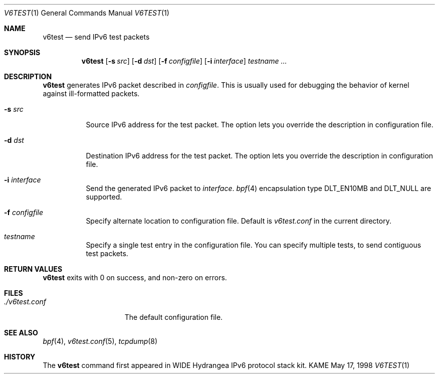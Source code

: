 .\"	$KAME: v6test.1,v 1.7 2001/04/04 05:11:55 suz Exp $
.\"
.\" Copyright (C) 1995, 1996, 1997, and 1998 WIDE Project.
.\" All rights reserved.
.\" 
.\" Redistribution and use in source and binary forms, with or without
.\" modification, are permitted provided that the following conditions
.\" are met:
.\" 1. Redistributions of source code must retain the above copyright
.\"    notice, this list of conditions and the following disclaimer.
.\" 2. Redistributions in binary form must reproduce the above copyright
.\"    notice, this list of conditions and the following disclaimer in the
.\"    documentation and/or other materials provided with the distribution.
.\" 3. Neither the name of the project nor the names of its contributors
.\"    may be used to endorse or promote products derived from this software
.\"    without specific prior written permission.
.\" 
.\" THIS SOFTWARE IS PROVIDED BY THE PROJECT AND CONTRIBUTORS ``AS IS'' AND
.\" ANY EXPRESS OR IMPLIED WARRANTIES, INCLUDING, BUT NOT LIMITED TO, THE
.\" IMPLIED WARRANTIES OF MERCHANTABILITY AND FITNESS FOR A PARTICULAR PURPOSE
.\" ARE DISCLAIMED.  IN NO EVENT SHALL THE PROJECT OR CONTRIBUTORS BE LIABLE
.\" FOR ANY DIRECT, INDIRECT, INCIDENTAL, SPECIAL, EXEMPLARY, OR CONSEQUENTIAL
.\" DAMAGES (INCLUDING, BUT NOT LIMITED TO, PROCUREMENT OF SUBSTITUTE GOODS
.\" OR SERVICES; LOSS OF USE, DATA, OR PROFITS; OR BUSINESS INTERRUPTION)
.\" HOWEVER CAUSED AND ON ANY THEORY OF LIABILITY, WHETHER IN CONTRACT, STRICT
.\" LIABILITY, OR TORT (INCLUDING NEGLIGENCE OR OTHERWISE) ARISING IN ANY WAY
.\" OUT OF THE USE OF THIS SOFTWARE, EVEN IF ADVISED OF THE POSSIBILITY OF
.\" SUCH DAMAGE.
.\"
.Dd May 17, 1998
.Dt V6TEST 1
.Os KAME
.\"
.Sh NAME
.Nm v6test
.Nd send IPv6 test packets
.\"
.Sh SYNOPSIS
.Nm
.Op Fl s Ar src
.Op Fl d Ar dst
.Op Fl f Ar configfile
.Op Fl i Ar interface
.Ar testname ...
.\"
.Sh DESCRIPTION
.Nm
generates IPv6 packet described in
.Ar configfile .
This is usually used for debugging the behavior of kernel against
ill-formatted packets.
.Bl -tag -width Ds
.It Fl s Ar src
Source IPv6 address for the test packet.
The option lets you override the description in configuration file.
.It Fl d Ar dst
Destination IPv6 address for the test packet.
The option lets you override the description in configuration file.
.It Fl i Ar interface
Send the generated IPv6 packet to
.Ar interface .
.Xr bpf 4
encapsulation type
.Dv DLT_EN10MB
and
.Dv DLT_NULL
are supported.
.It Fl f Ar configfile
Specify alternate location to configuration file.
Default is
.Pa v6test.conf
in the current directory.
.It Ar testname
Specify a single test entry in the configuration file.
You can specify multiple tests, to send contiguous test packets.
.El
.\"
.Sh RETURN VALUES
.Nm
exits with 0 on success, and non-zero on errors.
.\"
.Sh FILES
.Bl -tag -width ./v6test.conf -compact
.It Pa ./v6test.conf
The default configuration file.
.El
.\"
.Sh SEE ALSO
.Xr bpf 4 ,
.Xr v6test.conf 5 , 
.Xr tcpdump 8
.\"
.Sh HISTORY
The
.Nm
command first appeared in WIDE Hydrangea IPv6 protocol stack kit.
.\"
